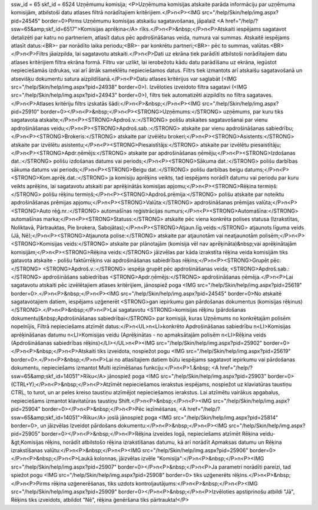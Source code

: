 ssw_id = 65skf_id = 6524Uzņēmumu komisija;<P>Uzņēmuma komisijas atskaite parāda informāciju par uzņēmuma komisijām, atbilstoši datu atlases filtrā norādītajiem kritērijiem.</P>\n<P><IMG src="/help/Skin/help/img.aspx?pid=24545" border=0>Pirms Uzņēmumu komisijas atskaišu sagatavošanas, jāpalaiž <A href="/help/?ssw=65&amp;skf_id=6517">Komisijas aprēķina</A> rīks.</P>\n<P>&nbsp;</P>\n<P>Atskaiti iespējams sagatavot detalizēti par katru no partneriem, atlasīt datus pēc apdrošināšanas veida, numura vai summas. Atskaitē iespējams atlasīt datus:<BR>- par norādīto laika periodu;<BR>- par konkrētu partneri;<BR>- pēc to summas, valūtas.<BR></P>\n<P>Filtrs jāaizpilda, lai sagatavotu atskaiti.</P>\n<P>Dati uz ekrāna tiek parādīti atbilstoši norādītajiem datu atlases kritērijiem filtra ekrāna formā. Filtru var uzlikt, lai ierobežotu kādu datu parādīšanu uz ekrāna, iegūstot nepieciešamās izdrukas, vai arī ātrāk sameklētu nepieciešamos datus. Filtrs tiek izmantots arī atskaišu sagatavošanā un atsevišķu dokumentu satura aizpildīšanā.</P>\n<P>Datu atlases kritērijus var saglabāt (<IMG src="/help/Skin/help/img.aspx?pid=24938" border=0>). Izvēloties izveidoto filtra sagatavi (<IMG src="/help/Skin/help/img.aspx?pid=24943" border=0>), filtrs tiek automatizēti aizpildīts no filtra sagataves.</P>\n<P>Atlases kritēriju filtrs izskatās šādi:</P>\n<P>&nbsp;</P>\n<P><IMG src="/help/Skin/help/img.aspx?pid=25910" border=0></P>\n<P>&nbsp;</P>\n<P><STRONG>Uzņēmums:</STRONG> uzņēmums, par kuru tiks sagatavota atskaite;</P>\n<P><STRONG>Apdroš.v.:</STRONG> polišu atskaites sagatavošanai par vienu apdrošināšanas veidu;</P>\n<P><STRONG>Apdroš.sab.:</STRONG> atskaite par vienu apdrošināšanas sabiedrību;</P>\n<P><STRONG>Brokeris:</STRONG> atskaite par izvēlētu brokeri;</P>\n<P><STRONG>Asistents:</STRONG> atskaite par izvēlētu asistentu;</P>\n<P><STRONG>Piesaistītājs:</STRONG> atskaite par izvēlētu piesaistītāju;</P>\n<P><STRONG>Apdr.ņēmējs:</STRONG> atskaite par apdrošināšanas ņēmēju;</P>\n<P><STRONG>Izdošanas dat.:</STRONG> polišu izdošanas datums vai periods;</P>\n<P><STRONG>Sākuma dat.:</STRONG> polišu darbības sākuma datums vai periods;</P>\n<P><STRONG>Beigu dat.:</STRONG> polišu darbības beigu datums;</P>\n<P><STRONG>Kom.aprēķ.dat.:</STRONG> ja komisiju aprēķins veikts, tad iespējams norādīt datumu vai periodu par kuru veikts aprēķins, lai sagatavotu atskaiti par aprēķinātās komisijas apjomu;</P>\n<P><STRONG>Rēķina termiņš:</STRONG> polišu rēķinu termiņš;</P>\n<P><STRONG>Apdroš.prēmija:</STRONG> polišu atskaite par noteiktu apdrošināšanas prēmijas apjomu;</P>\n<P><STRONG>Valūta:</STRONG> apdrošināšanas prēmijas valūta;</P>\n<P><STRONG>Auto rēģ.nr.:</STRONG> automašīnas reģistrācijas numurs;</P>\n<P><STRONG>Automašīna:</STRONG> automašīnas marka;</P>\n<P><STRONG>Statuss:</STRONG> atskaite pēc viena konkrēta polises statusa (Izrakstītas, Noliktavā, Pārtrauktas, Pie brokera, Sabojātas);</P>\n<P><STRONG>Atjaun.līg.veids:</STRONG> atjaunots līguma veids (Jā, Nē);</P>\n<P><STRONG>Atjaunota polise:</STRONG> atskaite par atjaunotām vai neatjaunotām polisēm;</P>\n<P><STRONG>Komisijas veids:</STRONG> atskaite par plānotajām (komisija vēl nav aprēķināta)&nbsp;vai aprēķinātajām komisijām;</P>\n<P><STRONG>Rēķina veids:</STRONG> jāizvēlas par kāda izrakstīta rēķina veida komisijām tiks gatavota atskaite - polišu faktūrrēķins vai apdrošināšanas sabiedrības rēķins;</P>\n<P><STRONG>Grupēt pēc:</STRONG> <STRONG>Apdroš.v.:</STRONG> iespēja grupēt pēc apdrošināšanas veida; <STRONG>Apdroš.sab.:</STRONG> apdrošināšans sabiedrības <STRONG>Apdr.ņēmējs:</STRONG> apdrošināšanas ņēmēja.</P>\n<P>Lai sagatavotu atskaiti pēc izvēlētajiem atlases kritērijiem, jānospiež poga <IMG src="/help/Skin/help/img.aspx?pid=25619" border=0>.</P>\n<P>&nbsp;</P>\n<P><IMG src="/help/Skin/help/img.aspx?pid=24545" border=0>No atskaitē sagatavotajiem datiem, iespējams uzģenerēt <STRONG>gan iepirkumu gan pārdošanas dokumentus (komisijas rēķinus)</STRONG>.</P>\n<P>&nbsp;</P>\n<P>Lai sagatavotu <STRONG>komisijas rēķinu (pārdošanas dokumentu)&nbsp;Apdrošināšanas sabiedrībai</STRONG> par komisijā, kuras Uzņēmums no konkrētajām polisēm nopelnījis, Filtrā nepieciešams atzīmēt datus:</P>\n<UL>\n<LI>konkrēto Apdrošināšanas sabiedrību \n<LI>Komisijas aprēķināšanas datumu \n<LI>Komisijas veidu (Aprēķinātas - no apmaksātajām polisēm \n<LI>Rēķina veids (Apdrošināšanas sabiedrības rēķins)</LI></UL>\n<P><IMG src="/help/Skin/help/img.aspx?pid=25902" border=0></P>\n<P>&nbsp;</P>\n<P>Atskaiti tiks izveidota, nospiežot pogu <IMG src="/help/Skin/help/img.aspx?pid=25619" border=0>.</P>\n<P>&nbsp;</P>\n<P>Lai no atlasītajiem datiem būtu iespējams sagatavot iepirkumu vai pārdošanas dokumentu, nepieciešams izmantot Multi iezīmēšanas funkciju:</P>\n<P>1.&nbsp; <A href="/help/?ssw=65&amp;skf_id=14051">Rīku</A> jānospiež poga <IMG src="/help/Skin/help/img.aspx?pid=25903" border=0>(CTRL+Y);</P>\n<P>&nbsp;</P>\n<P>Atzīmēt nepieciešamos ierakstus iespējams, nospiežot uz klaviatūras taustiņu CTRL, to turot, un ar peles kreiso taustiņu atzīmējot nepieciešamos ierakstus. Lai atzīmētu vairākus apgabalus, nepieciešams izmantot klavitatūras taustiņu Shift.</P>\n<P>&nbsp;</P>\n<P><IMG src="/help/Skin/help/img.aspx?pid=25904" border=0></P>\n<P>&nbsp;</P>\n<P>Pēc iezīmēšanas, <A href="/help/?ssw=65&amp;skf_id=14051">Rīku</A> joslā jānospiež poga <IMG src="/help/Skin/help/img.aspx?pid=25814" border=0>, un jāizvēlas Izveidot pārdošans dokumentu:</P>\n<P>&nbsp;</P>\n<P><IMG src="/help/Skin/help/img.aspx?pid=25905" border=0></P>\n<P>&nbsp;</P>\n<P>Rēķina izveides logā, nepieciešams atzīmēt Rēķina veidu-&gt;Komisijas rēķins, norādīt atbilstošo rēķina izrakstīšanas datumu, kā arī norādīt Apmaksas datumu un Rēķina izrakstīšanas valūtu:</P>\n<P>&nbsp;</P>\n<P><IMG src="/help/Skin/help/img.aspx?pid=25906" border=0></P>\n<P>&nbsp;</P>\n<P>Laukā kolonnas, jāizvēlas izvēle "Komisija":</P>\n<P>&nbsp;</P>\n<P><IMG src="/help/Skin/help/img.aspx?pid=25907" border=0></P>\n<P>&nbsp;</P>\n<P>Ja parametri norādīti pareizi, tad spiežot pogu <IMG src="/help/Skin/help/img.aspx?pid=25908" border=0> tiks uzģenerēts rēķins.</P>\n<P>&nbsp;</P>\n<P>Pirms rēķina uzģenerēšanas, tiks uzdots kontroljautājums:</P>\n<P>&nbsp;</P>\n<P><IMG src="/help/Skin/help/img.aspx?pid=25909" border=0></P>\n<P>&nbsp;</P>\n<P>Izvēloties apstiprinošu atbildi "Jā", Rēķins tiks izveidots, atbildot "Nē", rēķina ģenēršana tiks pārtraukta!</P>